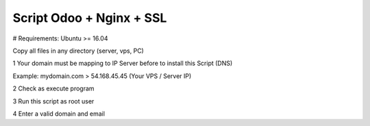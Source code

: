 Script Odoo + Nginx + SSL
=========================

# Requirements: Ubuntu >= 16.04

Copy all files in any directory (server, vps, PC)

1 Your domain must be mapping to IP Server before to install this Script (DNS)

Example: mydomain.com > 54.168.45.45 (Your VPS / Server IP) 

2 Check as execute program

3 Run this script as root user

4 Enter a valid domain and email
